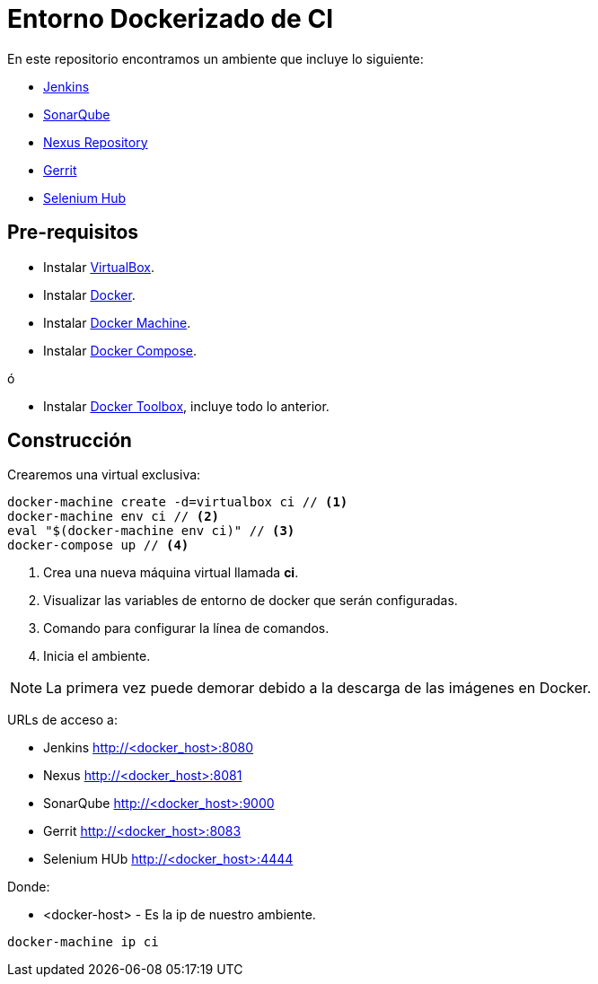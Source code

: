 = Entorno Dockerizado de CI

En este repositorio encontramos un ambiente que incluye lo siguiente:

* link:https://jenkins-ci.org/[Jenkins]
* link:http://www.sonarqube.org/[SonarQube]
* link:http://www.sonatype.org/nexus/[Nexus Repository]
* link:https://www.gerritcodereview.com/[Gerrit]
* link:http://www.seleniumhq.org/[Selenium Hub]

== Pre-requisitos

* Instalar link:https://www.virtualbox.org/wiki/Downloads[VirtualBox].
* Instalar link:http://docs.docker.com/engine/installation[Docker].
* Instalar link:https://docs.docker.com/machine/install-machine[Docker Machine].
* Instalar link:https://docs.docker.com/compose/install[Docker Compose].

ó

* Instalar link:https://www.docker.com/docker-toolbox[Docker Toolbox], incluye todo lo anterior.

== Construcción

Crearemos una virtual exclusiva:

[source,bash]
----
docker-machine create -d=virtualbox ci // <1>
docker-machine env ci // <2>
eval "$(docker-machine env ci)" // <3>
docker-compose up // <4>
----

<1> Crea una nueva máquina virtual llamada *ci*.
<2> Visualizar las variables de entorno de docker que serán configuradas.
<3> Comando para configurar la línea de comandos.
<4> Inicia el ambiente.

NOTE: La primera vez puede demorar debido a la descarga de las imágenes en Docker.

URLs de acceso a:

* Jenkins http://<docker_host>:8080
* Nexus http://<docker_host>:8081
* SonarQube http://<docker_host>:9000
* Gerrit http://<docker_host>:8083
* Selenium HUb http://<docker_host>:4444

Donde:

* <docker-host> - Es la ip de nuestro ambiente.

```
docker-machine ip ci
```

